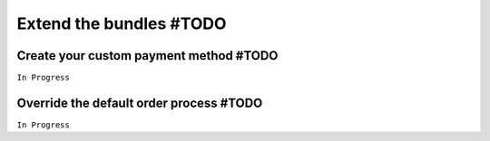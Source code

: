 ========================
Extend the bundles #TODO
========================


Create your custom payment method #TODO
=======================================

``In Progress``


Override the default order process #TODO
========================================

``In Progress``
